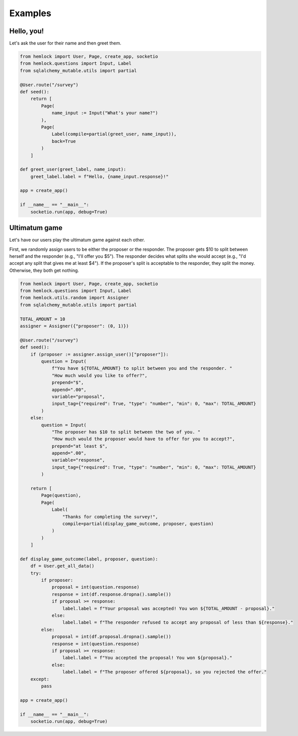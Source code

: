 Examples
========

Hello, you!
~~~~~~~~~~~

Let's ask the user for their name and then greet them.

.. raw:: html

    <img src="_static/hello_world.gif">

.. code-block::

    from hemlock import User, Page, create_app, socketio
    from hemlock.questions import Input, Label
    from sqlalchemy_mutable.utils import partial

    @User.route("/survey")
    def seed():
        return [
            Page(
                name_input := Input("What's your name?")
            ),
            Page(
                Label(compile=partial(greet_user, name_input)),
                back=True
            )
        ]

    def greet_user(greet_label, name_input):
        greet_label.label = f"Hello, {name_input.response}!"

    app = create_app()

    if __name__ == "__main__":
        socketio.run(app, debug=True)

Ultimatum game
~~~~~~~~~~~~~~

Let's have our users play the ultimatum game against each other.

First, we randomly assign users to be either the proposer or the responder. The proposer gets $10 to split between herself and the responder (e.g., "I'll offer you $5"). The responder decides what splits she would accept (e.g., "I'd accept any split that gives me at least $4"). If the proposer's split is acceptable to the responder, they split the money. Otherwise, they both get nothing.

.. raw:: html

    <img src="_static/ultimatum_game.gif">

.. code-block::

    from hemlock import User, Page, create_app, socketio
    from hemlock.questions import Input, Label
    from hemlock.utils.random import Assigner
    from sqlalchemy_mutable.utils import partial

    TOTAL_AMOUNT = 10
    assigner = Assigner({"proposer": (0, 1)})

    @User.route("/survey")
    def seed():
        if (proposer := assigner.assign_user()["proposer"]):
            question = Input(
                f"You have ${TOTAL_AMOUNT} to split between you and the responder. "
                "How much would you like to offer?",
                prepend="$",
                append=".00",
                variable="proposal",
                input_tag={"required": True, "type": "number", "min": 0, "max": TOTAL_AMOUNT}
            )
        else:
            question = Input(
                "The proposer has $10 to split between the two of you. "
                "How much would the proposer would have to offer for you to accept?",
                prepend="at least $",
                append=".00",
                variable="response",
                input_tag={"required": True, "type": "number", "min": 0, "max": TOTAL_AMOUNT}
            )

        return [
            Page(question),
            Page(
                Label(
                    "Thanks for completing the survey!",
                    compile=partial(display_game_outcome, proposer, question)
                )
            )
        ]

    def display_game_outcome(label, proposer, question):
        df = User.get_all_data()
        try:
            if proposer:
                proposal = int(question.response)
                response = int(df.response.dropna().sample())
                if proposal >= response:
                    label.label = f"Your proposal was accepted! You won ${TOTAL_AMOUNT - proposal}."
                else:
                    label.label = f"The responder refused to accept any proposal of less than ${response}."
            else:
                proposal = int(df.proposal.dropna().sample())
                response = int(question.response)
                if proposal >= response:
                    label.label = f"You accepted the proposal! You won ${proposal}."
                else:
                    label.label = f"The proposer offered ${proposal}, so you rejected the offer."
        except:
            pass

    app = create_app()

    if __name__ == "__main__":
        socketio.run(app, debug=True)

.. raw:: html

    <style>
        .custom-button {
            background-color: #007bff;
            border: none;
            border-radius: .25rem;
            color: white;
            padding: 7px;
            text-align: center;
            text-decoration: none;
            display: inline-block;
            font-size: 16px;
            margin: 4px 2px;
        }
    </style>